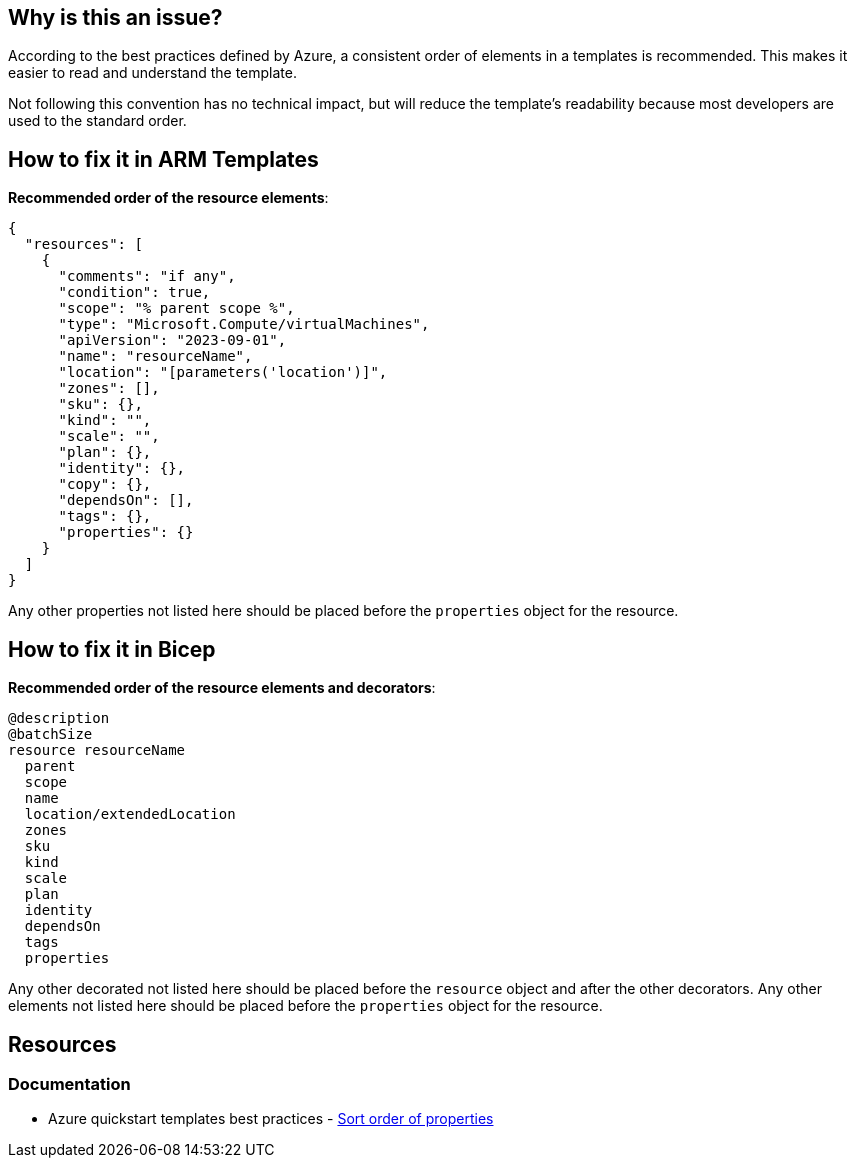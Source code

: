 == Why is this an issue?

According to the best practices defined by Azure, a consistent order of elements in a templates is recommended.
This makes it easier to read and understand the template.

Not following this convention has no technical impact,
but will reduce the template's readability because most developers are used to the standard order.

== How to fix it in ARM Templates

*Recommended order of the resource elements*:

[source,json]
----
{
  "resources": [
    {
      "comments": "if any",
      "condition": true,
      "scope": "% parent scope %",
      "type": "Microsoft.Compute/virtualMachines",
      "apiVersion": "2023-09-01",
      "name": "resourceName",
      "location": "[parameters('location')]",
      "zones": [],
      "sku": {},
      "kind": "",
      "scale": "",
      "plan": {},
      "identity": {},
      "copy": {},
      "dependsOn": [],
      "tags": {},
      "properties": {}
    }
  ]
}
----

Any other properties not listed here should be placed before the `properties` object for the resource.

== How to fix it in Bicep

*Recommended order of the resource elements and decorators*:

[source,bicep]
----
@description
@batchSize
resource resourceName
  parent
  scope
  name
  location/extendedLocation
  zones
  sku
  kind
  scale
  plan
  identity
  dependsOn
  tags
  properties
----

Any other decorated not listed here should be placed before the `resource` object and after the other decorators.
Any other elements not listed here should be placed before the `properties` object for the resource.

== Resources
=== Documentation

* Azure quickstart templates best practices - https://github.com/Azure/azure-quickstart-templates/blob/master/1-CONTRIBUTION-GUIDE/best-practices.md#sort-order-of-properties[Sort order of properties]

ifdef::env-github,rspecator-view[]

'''
== Implementation Specification
(visible only on this page)

=== Message

In case of wrong order of resource elements:

* Reorder the elements to match the recommended order.

In case of wrong order in decorators:

* Reorder the decorators to match the recommended order.

=== Highlighting

For wrong order in a resource:

We want to highlight the first key that is in the wrong order.

For wrong order decorators:

We want to highlight the first decorator that is in the wrong order.

'''
== Comments And Links
(visible only on this page)

endif::env-github,rspecator-view[]
